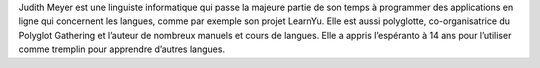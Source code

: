 Judith Meyer est une linguiste informatique qui passe la majeure partie de son temps à programmer des applications en ligne qui concernent les langues, comme par exemple son projet LearnYu. Elle est aussi polyglotte, co-organisatrice du Polyglot Gathering et l’auteur de nombreux manuels et cours de langues. Elle a appris l’espéranto à 14 ans pour l’utiliser comme tremplin pour apprendre d’autres langues.
